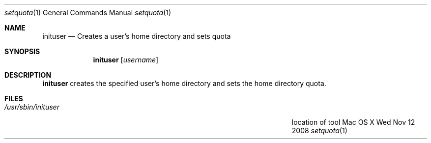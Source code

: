 .Dd Wed Nov 12 2008
.Dt setquota 1
.Os "Mac OS X"
.Sh NAME
.Nm inituser
.Nd Creates a user's home directory and sets quota
.Sh SYNOPSIS
.Nm
.Op Ar username
.Sh DESCRIPTION
.Nm
creates the specified user's home directory and sets the home directory quota.
.Sh FILES
.Bl -tag -width "/Users/joeuser/Library/really_long_file_name" -compact
.It Pa /usr/sbin/inituser
location of tool
.El
